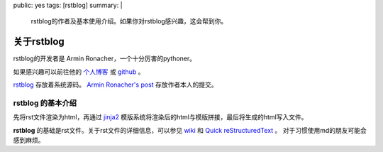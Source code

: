 public: yes
tags: [rstblog]
summary: |
    rstblog的作者及基本使用介绍。如果你对rstblog感兴趣，这会帮到你。

关于rstblog
=============

rstblog的开发者是 Armin Ronacher，一个十分厉害的pythoner。

如果感兴趣可以前往他的
`个人博客 <https://lucumr.pocoo.org/>`_ 或
`github <https://github.com/mitsuhiko>`_ 。

`rstblog <https://github.com/mitsuhiko/rstblog>`_ 存放着系统源码。
`Armin Ronacher's post <https://github.com/mitsuhiko/lucumr>`_ 存放作者本人的提交。

**rstblog** 的基本介绍
----------------------------

先将rst文件渲染为html，再通过
`jinja2 <https://jinja.palletsprojects.com/en/2.11.x/>`_ 模版系统将渲染后的html与模版拼接，最后将生成的html写入文件。

**rstblog** 的基础是rst文件。关于rst文件的详细信息，可以参见
`wiki <https://en.wikipedia.org/wiki/ReStructuredText>`_ 和 
`Quick reStructuredText <https://docutils.sourceforge.io/docs/user/rst/quickref.html>`_ 。
对于习惯使用md的朋友可能会感到麻烦。



